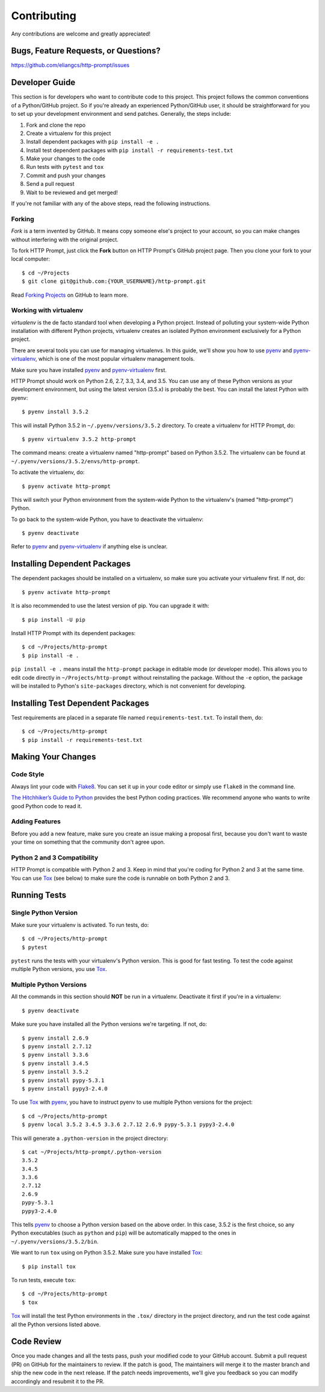 Contributing
============

Any contributions are welcome and greatly appreciated!


Bugs, Feature Requests, or Questions?
-------------------------------------

https://github.com/eliangcs/http-prompt/issues


Developer Guide
---------------

This section is for developers who want to contribute code to this project.
This project follows the common conventions of a Python/GitHub project. So if
you're already an experienced Python/GitHub user, it should be straightforward
for you to set up your development environment and send patches. Generally, the
steps include:

1. Fork and clone the repo
2. Create a virtualenv for this project
3. Install dependent packages with ``pip install -e .``
4. Install test dependent packages with ``pip install -r requirements-test.txt``
5. Make your changes to the code
6. Run tests with ``pytest`` and ``tox``
7. Commit and push your changes
8. Send a pull request
9. Wait to be reviewed and get merged!

If you're not familiar with any of the above steps, read the following
instructions.


Forking
~~~~~~~

*Fork* is a term invented by GitHub. It means copy someone else's project to
your account, so you can make changes without interfering with the original
project.

To fork HTTP Prompt, just click the **Fork** button on HTTP Prompt's GitHub
project page. Then you clone your fork to your local computer::

    $ cd ~/Projects
    $ git clone git@github.com:{YOUR_USERNAME}/http-prompt.git

Read `Forking Projects`_ on GitHub to learn more.


Working with virtualenv
~~~~~~~~~~~~~~~~~~~~~~~

*virtualenv* is the de facto standard tool when developing a Python project.
Instead of polluting your system-wide Python installation with different Python
projects, virtualenv creates an isolated Python environment exclusively for a
Python project.

There are several tools you can use for managing virtualenvs. In this guide,
we'll show you how to use pyenv_ and pyenv-virtualenv_, which is one of the
most popular virtualenv management tools.

Make sure you have installed pyenv_ and pyenv-virtualenv_ first.

HTTP Prompt should work on Python 2.6, 2.7, 3.3, 3.4, and 3.5. You can use any
of these Python versions as your development environment, but using the latest
version (3.5.x) is probably the best. You can install the latest Python with
pyenv::

    $ pyenv install 3.5.2

This will install Python 3.5.2 in ``~/.pyenv/versions/3.5.2`` directory. To
create a virtualenv for HTTP Prompt, do::

    $ pyenv virtualenv 3.5.2 http-prompt

The command means: create a virtualenv named "http-prompt" based on Python
3.5.2. The virtualenv can be found at ``~/.pyenv/versions/3.5.2/envs/http-prompt``.

To activate the virtualenv, do::

    $ pyenv activate http-prompt

This will switch your Python environment from the system-wide Python to the
virtualenv's (named "http-prompt") Python.

To go back to the system-wide Python, you have to deactivate the virtualenv::

    $ pyenv deactivate

Refer to pyenv_ and pyenv-virtualenv_ if anything else is unclear.


Installing Dependent Packages
-----------------------------

The dependent packages should be installed on a virtualenv, so make sure you
activate your virtualenv first. If not, do::

    $ pyenv activate http-prompt

It is also recommended to use the latest version of pip. You can upgrade it
with::

    $ pip install -U pip

Install HTTP Prompt with its dependent packages::

    $ cd ~/Projects/http-prompt
    $ pip install -e .

``pip install -e .`` means install the ``http-prompt`` package in editable mode
(or developer mode). This allows you to edit code directly in
``~/Projects/http-prompt`` without reinstalling the package. Without the ``-e``
option, the package will be installed to Python's ``site-packages`` directory,
which is not convenient for developing.


Installing Test Dependent Packages
----------------------------------

Test requirements are placed in a separate file named ``requirements-test.txt``.
To install them, do::

    $ cd ~/Projects/http-prompt
    $ pip install -r requirements-test.txt


Making Your Changes
-------------------

Code Style
~~~~~~~~~~

Always lint your code with Flake8_. You can set it up in your code editor or
simply use ``flake8`` in the command line.

`The Hitchhiker’s Guide to Python`_ provides the best Python coding practices.
We recommend anyone who wants to write good Python code to read it.

Adding Features
~~~~~~~~~~~~~~~

Before you add a new feature, make sure you create an issue making a proposal
first, because you don't want to waste your time on something that the
community don't agree upon.

Python 2 and 3 Compatibility
~~~~~~~~~~~~~~~~~~~~~~~~~~~~

HTTP Prompt is compatible with Python 2 and 3. Keep in mind that you're coding
for Python 2 and 3 at the same time. You can use Tox_ (see below) to make sure
the code is runnable on both Python 2 and 3.


Running Tests
-------------

Single Python Version
~~~~~~~~~~~~~~~~~~~~~

Make sure your virtualenv is activated. To run tests, do::

    $ cd ~/Projects/http-prompt
    $ pytest

``pytest`` runs the tests with your virtualenv's Python version. This is good
for fast testing. To test the code against multiple Python versions, you use
Tox_.

Multiple Python Versions
~~~~~~~~~~~~~~~~~~~~~~~~

All the commands in this section should **NOT** be run in a virtualenv.
Deactivate it first if you're in a virtualenv::

    $ pyenv deactivate

Make sure you have installed all the Python versions we're targeting. If not,
do::

    $ pyenv install 2.6.9
    $ pyenv install 2.7.12
    $ pyenv install 3.3.6
    $ pyenv install 3.4.5
    $ pyenv install 3.5.2
    $ pyenv install pypy-5.3.1
    $ pyenv install pypy3-2.4.0

To use Tox_ with pyenv_, you have to instruct pyenv to use multiple Python
versions for the project::

    $ cd ~/Projects/http-prompt
    $ pyenv local 3.5.2 3.4.5 3.3.6 2.7.12 2.6.9 pypy-5.3.1 pypy3-2.4.0

This will generate a ``.python-version`` in the project directory::

    $ cat ~/Projects/http-prompt/.python-version
    3.5.2
    3.4.5
    3.3.6
    2.7.12
    2.6.9
    pypy-5.3.1
    pypy3-2.4.0

This tells pyenv_ to choose a Python version based on the above order. In this
case, 3.5.2 is the first choice, so any Python executables (such as ``python``
and ``pip``) will be automatically mapped to the ones in
``~/.pyenv/versions/3.5.2/bin``.

We want to run ``tox`` using on Python 3.5.2. Make sure you have installed
Tox_::

    $ pip install tox

To run tests, execute ``tox``::

    $ cd ~/Projects/http-prompt
    $ tox

Tox_ will install the test Python environments in the ``.tox/`` directory in
the project directory, and run the test code against all the Python versions
listed above.


Code Review
-----------

Once you made changes and all the tests pass, push your modified code to your
GitHub account. Submit a pull request (PR) on GitHub for the maintainers to
review. If the patch is good, The maintainers will merge it to the master
branch and ship the new code in the next release. If the patch needs
improvements, we'll give you feedback so you can modify accordingly and
resubmit it to the PR.


.. _Flake8: http://flake8.pycqa.org/en/latest/index.html
.. _Forking Projects: https://guides.github.com/activities/forking/
.. _pyenv-virtualenv: https://github.com/yyuu/pyenv-virtualenv
.. _pyenv: https://github.com/yyuu/pyenv
.. _The Hitchhiker’s Guide to Python: http://docs.python-guide.org/en/latest/
.. _Tox: https://tox.readthedocs.io/en/latest/
